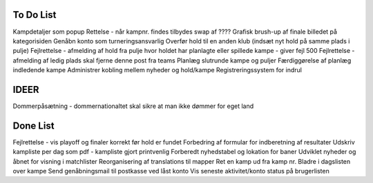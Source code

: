 To Do List
----------
Kampdetaljer som popup
Rettelse - når kampnr. findes tilbydes swap af ????
Grafisk brush-up af finale billedet på kategorisiden
Genåbn konto som turneringsansvarlig
Overfør hold til en anden klub (indsæt nyt hold på samme plads i pulje)
Fejlrettelse - afmelding af hold fra pulje hvor holdet har planlagte eller spillede kampe - giver fejl 500
Fejlrettelse - afmelding af ledig plads skal fjerne denne post fra teams
Planlæg slutrunde kampe og puljer
Færdiggørelse af planlæg indledende kampe
Administrer kobling mellem nyheder og hold/kampe
Registreringssystem for indrul

IDEER
-----
Dommerpåsætning - dommernationaltet skal sikre at man ikke dømmer for eget land

Done List
---------
Fejlrettelse - vis playoff og finaler korrekt før hold er fundet
Forbedring af formular for indberetning af resultater
Udskriv kampliste per dag som pdf - kampliste gjort printvenlig
Forberedt nyhedstabel og lokation for baner
Udviklet nyheder og åbnet for visning i matchlister
Reorganisering af translations til mapper
Ret en kamp ud fra kamp nr.
Bladre i dagslisten over kampe
Send genåbningsmail til postkasse ved låst konto
Vis seneste aktivitet/konto status på brugerlisten
